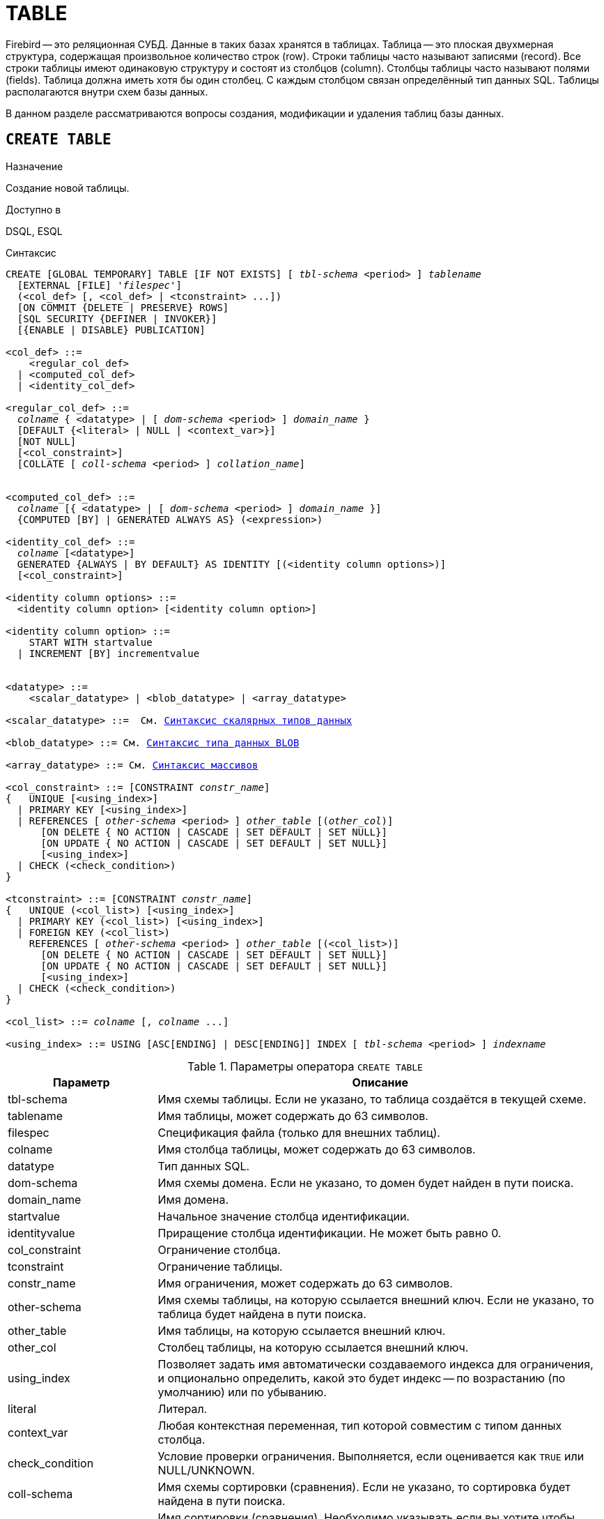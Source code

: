 [[fblangref_ddl_table]]
= TABLE

Firebird -- это реляционная СУБД. Данные в таких базах хранятся в таблицах. Таблица -- это плоская двухмерная структура, содержащая произвольное количество строк (row). Строки таблицы часто называют записями (record). Все строки таблицы имеют одинаковую структуру и состоят из столбцов (column). Столбцы таблицы часто называют полями (fields). Таблица должна иметь хотя бы один столбец. С каждым столбцом связан определённый тип данных SQL. Таблицы располагаются внутри схем базы данных.

В данном разделе рассматриваются вопросы создания, модификации и удаления таблиц базы данных.

[[fblangref-ddl-table-create]]
== `CREATE TABLE`

.Назначение
Создание новой таблицы.
(((CREATE TABLE)))

.Доступно в
DSQL, ESQL

[[fblangref-ddl-tbl-create-syntax]]
.Синтаксис
[listing,subs="+quotes,macros,attributes"]
----
CREATE [GLOBAL TEMPORARY] TABLE [IF NOT EXISTS] [ _tbl-schema_ <period> ] _tablename_
  [EXTERNAL [FILE] '_filespec_']
  (<col_def> [, <col_def> | <tconstraint> ...])
  [ON COMMIT {DELETE | PRESERVE} ROWS]
  [SQL SECURITY {DEFINER | INVOKER}]
  [{ENABLE | DISABLE} PUBLICATION]

<col_def> ::=
    <regular_col_def>
  | <computed_col_def>
  | <identity_col_def>

<regular_col_def> ::=
  _colname_ { <datatype> | [ _dom-schema_ <period> ] _domain_name_ }
  [DEFAULT {<literal> | NULL | <context_var>}]
  [NOT NULL]
  [<col_constraint>]
  [COLLATE [ _coll-schema_ <period> ] _collation_name_]


<computed_col_def> ::=
  _colname_ [{ <datatype> | [ _dom-schema_ <period> ] _domain_name_ }]
  {COMPUTED [BY] | GENERATED ALWAYS AS} (<expression>)

<identity_col_def> ::=
  _colname_ [<datatype>]
  GENERATED {ALWAYS | BY DEFAULT} AS IDENTITY [(<identity column options>)]
  [<col_constraint>]

<identity column options> ::=
  <identity column option> [<identity column option>]

<identity column option> ::=
    START WITH startvalue
  | INCREMENT [BY] incrementvalue


<datatype> ::=
    <scalar_datatype> | <blob_datatype> | <array_datatype>

<scalar_datatype> ::=  См. <<fblangref-datatypes-syntax-scalar,Синтаксис скалярных типов данных>>

<blob_datatype> ::= См. <<fblangref-datatypes-syntax-blob,Синтаксис типа данных BLOB>>

<array_datatype> ::= См. <<fblangref-datatypes-syntax-array,Синтаксис массивов>>

<col_constraint> ::= [CONSTRAINT _constr_name_]
{   UNIQUE [<using_index>]
  | PRIMARY KEY [<using_index>]
  | REFERENCES [ _other-schema_ <period> ] _other_table_ [(_other_col_)]
      [ON DELETE { NO ACTION | CASCADE | SET DEFAULT | SET NULL}]
      [ON UPDATE { NO ACTION | CASCADE | SET DEFAULT | SET NULL}]
      [<using_index>]
  | CHECK (<check_condition>)
}

<tconstraint> ::= [CONSTRAINT _constr_name_]
{   UNIQUE (<col_list>) [<using_index>]
  | PRIMARY KEY (<col_list>) [<using_index>]
  | FOREIGN KEY (<col_list>)
    REFERENCES [ _other-schema_ <period> ] _other_table_ [(<col_list>)]
      [ON DELETE { NO ACTION | CASCADE | SET DEFAULT | SET NULL}]
      [ON UPDATE { NO ACTION | CASCADE | SET DEFAULT | SET NULL}]
      [<using_index>]
  | CHECK (<check_condition>)
}

<col_list> ::= _colname_ [, _colname_ ...]

<using_index> ::= USING [ASC[ENDING] | DESC[ENDING]] INDEX [ _tbl-schema_ <period> ] _indexname_

----


[[fblangref-ddl-tbl-createtbl]]
.Параметры оператора `CREATE TABLE`
[cols="<1,<3", options="header",stripes="none"]
|===
^|Параметр
^|Описание

|tbl-schema
|Имя схемы таблицы. Если не указано, то таблица создаётся в текущей схеме.

|tablename
|Имя таблицы, может содержать до 63 символов.

|filespec
|Спецификация файла (только для внешних таблиц).

|colname
|Имя столбца таблицы, может содержать до 63 символов.

|datatype
|Тип данных SQL.

|dom-schema
|Имя схемы домена. Если не указано, то домен будет найден в пути поиска.

|domain_name
|Имя домена.

|startvalue
|Начальное значение столбца идентификации.

|identityvalue
|Приращение столбца идентификации. Не может быть равно 0.

|col_constraint
|Ограничение столбца.

|tconstraint
|Ограничение таблицы.

|constr_name
|Имя ограничения, может содержать до 63 символов.

|other-schema
|Имя схемы таблицы, на которую ссылается внешний ключ. Если не указано, то таблица будет найдена в пути поиска.

|other_table
|Имя таблицы, на которую ссылается внешний ключ.

|other_col
|Столбец таблицы, на которую ссылается внешний ключ.

|using_index
|Позволяет задать имя автоматически создаваемого индекса для ограничения, и опционально определить, какой это будет индекс -- по возрастанию (по умолчанию) или по убыванию.

|literal
|Литерал.

|context_var
|Любая контекстная переменная, тип которой совместим с типом данных столбца.

|check_condition
|Условие проверки ограничения.
Выполняется, если оценивается как `TRUE` или NULL/UNKNOWN.

|coll-schema
|Имя схемы сортировки (сравнения). Если не указано, то сортировка будет найдена в пути поиска.

|collation_name
|Имя сортировки (сравнения).
Необходимо указывать если вы хотите чтобы порядок сортировки для столбца отличался от порядка сортировки для набора символов по умолчанию этого столбца.

|===

Оператор `CREATE TABLE` создаёт новую таблицу. Если перед именем таблицы указана схема, то таблица будет создана в указанной схеме, в противном случае таблица будет создана в текущей схеме (первая валидная схема в пути поиска). Имя таблицы должно быть уникальным среди имён всех таблиц, представлений (VIEWs) и хранимых процедур внутри заданной (текущей) схемы.

[IMPORTANT]
====
Поскольку `CREATE TABLE` является DDL оператором, то после того как создаваемая таблица привязана к схеме во время подготовки оператора, путь поиска неявно и временно изменяется. Эта корректировка устанавливает путь поиска на схему таблицы. Кроме того, схема `SYSTEM` добавляется как последняя схема в путь поиска. Это обозначает, что имена объектов метаданных, используемые внутри оператора `CREATE TABLE`, такие как домены или таблицы на которые создаются ограничения ссылочной целостности, будут разрешаться относительно этого нового пути поиска.
====

Если используется предложение `IF NOT EXISTS`, то оператор `CREATE TABLE` попытается создать новую таблицу без выдачи ошибки, если она уже существует. DDL триггеры не будут запускаться, если таблица уже существует.

[NOTE]
====
Таблицы используют одно и то же "`пространство имён`" относительно схемы, что и представления и хранимые процедуры. Таким образом, если хранимая процедура с именем `SOME_NAME` существует в заданной схеме и будет попытка выполнить `CREATE TABLE IF NOT EXISTS SOME_NAME`, то таблица не будет создана без выдачи ошибки.
====

Таблица может содержать, по меньшей мере, один столбец и произвольное количество ограничений таблицы.

Имя столбца должно быть уникальным для создаваемой таблицы. Для столбца обязательно должен быть указан либо тип данных, либо имя домена, характеристики которого будут скопированы для столбца, либо должно быть указано, что столбец является вычисляемым.

В качестве типа столбца можно использовать любой тип данных SQL.

[[fblangref-ddl-table-create-column-character]]
=== Символьные столбцы

Для типов `CHAR`, `VARCHAR` и `BLOB` с подтипом TEXT можно указать набор символов в предложении `CHARACTER SET`.
Если набор символов не указан, то по умолчанию принимается тот набор символов, что был указан при создании базы данных.
Если же при создании базы данных не был указан набор символов, то по умолчанию принимается набор символов NONE.
В этом случае данные хранятся и извлекаются, так как они были поданы.
В столбец можно загружать данные в любой кодировке, но невозможно загрузить эти данные в столбец с другой кодировкой.
Транслитерация между исходными и конечными кодировками не выполняется, что может приводить к ошибкам.

Необязательное предложение `COLLATE` позволяет задать порядок сортировки для строковых типов данных (за исключением `BLOB`). Если порядок сортировки не указан, то по умолчанию принимается порядок сортировки по умолчанию для указанного набора сортировки.

[[_fblangref_ddl_table_create_column_nullable]]
=== Ограничение `NOT NULL`

(((CREATE TABLE, NOT NULL)))
По умолчанию столбец может принимать значение `NULL`.

Необязательное предложение `NOT NULL` указывает, что столбцу не может быть присвоено значение NULL.

[[_fblangref_ddl_table_create_column_default]]
=== Значение по умолчанию

(((CREATE TABLE, DEFAULT)))
Необязательное предложение `DEFAULT` позволяет указать значение по умолчанию для столбца таблицы.
Это значение будет помещено в столбец таблицы при выполнении оператора `INSERT`, если значение не будет указано для этого столбца.
В качестве значения по умолчанию может быть литерал совместимый по типу, неизвестное значение `NULL` или контекстная переменная, тип которой совместим с типом столбца.
Если значение по умолчанию явно не устанавливается, то подразумевается пустое значение, `NULL`.
Использование выражений в значении по умолчанию недопустимо.

[[_fblangref_ddl_table_create_column_domain]]
=== Столбцы основанные на домене

Для определения столбца, можно воспользоваться ранее описанным доменом. Если определение столбца основано на домене, оно может включать новое значение по умолчанию, дополнительные ограничения `CHECK`, предложение `COLLATE`, которые перекрывают значения указанные при определении домена. Определение такого столбца может включать дополнительные ограничения столбца, например NOT NULL, если домен его ещё не содержит.

[IMPORTANT]
====
Следует обратить внимание на то, что если в определении домена было указано `NOT NULL`, на уровне столбца невозможно определить допустимость использования в нем значения `NULL`.
Если вы хотите чтобы на основе домена можно было определять столбцы допускающие псевдозначение `NULL` и не допускающее его, то хорошей практикой является создание домена допускающего `NULL` и указание ограничения `NOT NULL` у столбцов таблицы там где это необходимо.
====

[[fblangref-ddl-table-create-column-identity]]
=== Столбцы идентификации (автоинкремент)

(((CREATE TABLE, IDENTITY)))
Столбец идентификации представляет собой столбец, связанный с внутренним генератором последовательностей.
Столбцы идентификации могут быть определены либо с помощью предложения `GENERATED BY DEFAULT AS IDENTITY`, либо предложения `GENERATED ALWAYS AS IDENTITY`.

Если столбец идентификации задан как `GENERATED BY DEFAULT`(((CREATE TABLE, IDENTITY, GENERATED BY DEFAULT))), то его значение будет увеличиваться и использовано как значение по умолчанию при каждой вставке, только в том случае, если значение этого столбца не задано явно.

Чтобы использовать сгенерированное по умолчанию значение, необходимо либо указать ключевое слово `DEFAULT` при вставке в столбец идентификации, или просто не упоминать столбец идентификации в списке столбцов для вставки.
В противном случае будет использовано указанное вами значение.

.Столбец определённый как `GENERATED BY DEFAULT AS IDENTITY`
[example]
====
[source,sql]
----

CREATE TABLE greetings (
  id INT GENERATED BY DEFAULT AS IDENTITY,
  name CHAR(50));

-- specify value "1":
INSERT INTO greetings VALUES (1, 'hi');

-- use generated default
INSERT INTO greetings VALUES (DEFAULT, 'salut');

-- use generated default
INSERT INTO greetings(ch) VALUES ('bonjour');
----
====

[NOTE]
====
Это поведение может быть изменено в операторе INSERT если указана директива `OVERRIDING USER VALUE`.
Подробнее см. <<fblangref-dml-insert-overriding,Директива OVERRIDING>>.
====

Если столбец идентификации задан как `GENERATED ALWAYS`(((CREATE TABLE, IDENTITY, GENERATED ALWAYS))), то его значение будет увеличиваться при каждой вставке.
При попытке явно присвоить значение столбца идентификации в операторе `INSERT`, будет выдано сообщение об ошибке.
В операторе `INSERT` вы можете указать ключевое слово `DEFAULT` вместо значения для столбца идентификации.

[example]
====
[source,sql]
----

create table greetings (
  id INT GENERATED ALWAYS AS IDENTITY,
  name CHAR(50));

INSERT INTO greetings VALUES (DEFAULT, 'hello');

INSERT INTO greetings(ch) VALUES ('bonjour');
----
====

[NOTE]
====
Это поведение может быть изменено в операторе `INSERT` если указана директива `OVERRIDING SYSTEM VALUE`.
Подробнее см. <<fblangref-dml-insert-overriding,Директива `OVERRIDING`>>.
====

Необязательное предложение `START WITH`(((CREATE TABLE, IDENTITY, START WITH))) позволяет указать начальное значение отличное от нуля.
Предложение `INCREMENT [BY]`(((CREATE TABLE, IDENTITY, INCREMENT BY))) устанавливает значение приращения.
Значение приращения должно быть отлично от 0.
По умолчанию значение приращения равно 1.

.Правила
* Тип данных столбца идентификации должен быть целым числом с нулевым масштабом. Допустимыми типами являются `SMALLINT`, `INTEGER`, `BIGINT`, `NUMERIC(x,0)` и `DECIMAL(x,0)`;
* Идентификационный столбец не может иметь `DEFAULT` и `COMPUTED` значений.


[NOTE]
====
* Идентификационный столбец может быть изменён, чтобы стать обычным столбцом. Обычный столбец не может быть изменён, чтобы стать идентификационным.
* Идентификационные столбцы неявно являются `NOT NULL` столбцами.
* Уникальность не обеспечивается автоматически. Ограничения `UNIQUE` или `PRIMARY KEY` требуются для гарантии уникальности.
====

.См. также:
<<fblangref-dml-insert-overriding,Директива OVERRIDING>>.

[[fblangref-ddl-table-create-column-computed]]
=== Вычисляемые поля

(((CREATE TABLE, COMPUTED BY))) (((CREATE TABLE, GENERATED ALWAYS AS)))
Вычисляемые поля могут быть определены с помощью предложения `COMPUTED [BY]` или `GENERATED ALWAYS AS` (согласно стандарту SQL-2003). Они эквивалентны по смыслу.
Для вычисляемых полей не требуется описывать тип данных (но допустимо), СУБД вычисляет подходящий тип в результате анализа выражения.
В выражении требуется указать корректную операцию для типов данных столбцов, входящих в его состав.
При явном указании типа столбца для вычисляемого поля результат вычисления приводится к указанному типу, то есть, например, результат числового выражения можно вывести как строку.
Вычисление выражения происходит для каждой строки выбранных данных, если в операторе выборки данных `SELECT`, присутствует такой столбец.

[TIP]
====
Вместо использования вычисляемого столбца в ряде случаев имеет смысл использовать обычный столбец, значение которого рассчитывается в триггерах на добавление и обновление данных.
Это может снизить производительность вставки/модификации записей, но повысит производительность выборки данных.
====

[[fblangref-ddl-table-create-column-array]]
=== Столбцы типа массив

Для любого типа данных кроме `BLOB` можно указать размерность массива, если столбец должен быть массивом.
Размерность массива указывается в квадратных скобках.
Чтобы не перепутать их с символами, означающими необязательные элементы, они выделены жирным шрифтом.
При указании размерности массива указываются два числа через двоеточие.
Первое число означает начальный номер элемента массива, второе -- конечный.
Если указано только одно число, то оно означает последний номер в элементе массива, а первым номером считается 1.
Для многомерного массива размерности массива перечисляются через запятую.

[[fblangref-ddl-table-create-constraints]]
=== Ограничения

Существуют четыре вида ограничений:

* первичный ключ (`PRIMARY KEY`);
* уникальный ключ (`UNIQUE`);
* внешний ключ (`REFERENCES` или `FOREIGN KEY`);
* проверочное ограничение (`CHECK`).

Ограничения могут быть указаны на уровне столбца ("`ограничения столбцов`") или на уровне таблицы ("`табличные ограничения`").
Ограничения уровня таблицы необходимы, когда ключи (ограничение уникальности, первичный ключ или внешний ключ) должны быть сформированы по нескольким столбцам, или, когда ограничение `CHECK` включает несколько столбцов, т.е.
действует на уровне записи.
Синтаксис для некоторых типов ограничений может незначительно отличаться в зависимости от того определяется ограничение на уровне столбца или на уровне таблицы.

* Ограничение на уровне столбца указывается после определения других характеристик столбца. Оно может включать только столбец указанный в этом определении.
* Ограничения на уровне таблицы указываются после определений всех столбцов. Ограничения таблицы являются более универсальным способом записи ограничений, поскольку позволяют ограничение более чем для одного столбца таблицы.
* Вы можете смешивать ограничения столбцов и ограничения таблиц в одном операторе `CREATE TABLE`.

Системой автоматически создаётся индекс для первичного ключа (`PRIMARY KEY`), уникального ключа (`UNIQUE KEY`) и внешнего ключа (`REFERENCES` для ограничения уровня столбца, и `FOREIGN KEY REFERENCES` для ограничения уровня таблицы).

[[fblangref-ddl-table-create-constraints-named-index]]
==== Имена для ограничений и их индексов

Если имя ограничения не задано, то оно автоматически будет сгенерировано системой.

Ограничения уровня столбца и их индексы автоматически именуются следующим образом:

* Имена ограничений имеют следующий вид `INTEG_<n>`, где _n_ представлено одним или несколькими числами;
* Имена индексов имеют вид `RDB$PRIMARY<n>` (для индекса первичного ключа), `RDB$FOREIGN<n>` (для индекса внешнего ключа) или `RDB$<n>` (для индекса уникального ключа), где _n_ представлено одним или несколькими числами;

Схемы автоматического формирования имён для ограничений уровня таблицы и их индексов одинаковы.

[[fblangref-ddl-table-create-constraints-named]]
===== Именованные ограничения

(((CREATE TABLE, CONSTRAINT)))
Имя ограничения можно задать явно, если указать его в необязательном предложении `CONSTRAINT`.
По умолчанию имя индекса ограничения будет тем же самым, что и самого ограничения.
Если для индекса необходимо задать другое имя, то его можно указать в предложении `USING`.

[[_fblangref_ddl_table_create_constraints_using]]
===== Предложение USING

Предложение `USING` позволяет задать определённое пользователем имя автоматически создаваемого индекса для ограничения, и опционально определить, какой это будет индекс -- по возрастанию (по умолчанию) или по убыванию.

[[_fblangref_ddl_table_create_constraints_pk]]
==== Первичный ключ (PRIMARY KEY)

(((CREATE TABLE, PRIMARY KEY)))
Ограничение первичного ключа `PRIMARY KEY` строится на поле с заданным ограничением `NOT NULL` и требует уникальности значений столбца.
Таблица может иметь только один первичный ключ.

* Первичный ключ по единственному столбцу может быть определён как на уровне столбца, так и на уровне таблицы.
* Первичный ключ по нескольким столбцам может быть определён только на уровне таблицы.


[[fblangref-ddl-table-create-constraints-unique]]
==== Ограничение уникальности (UNIQUE)

(((CREATE TABLE, UNIQUE)))
Ограничение уникального ключа `UNIQUE` задаёт для значений столбца требование уникальности содержимого.
Таблица может содержать любое количество уникальных ключей.

Как и первичный ключ, ограничение уникальности может быть определено на нескольких столбцах.
В этом случае вы должны определять его как ограничение уровня таблицы.

[[fblangref-ddl-table-create-constraints-unique-null]]
===== NULL в уникальных ключах

Согласно стандарту SQL-99 Firebird допускает одно или более значений `NULL` в столбце на который наложено ограничение `UNIQUE`.
Это позволяет определить ограничение `UNIQUE` на столбцах, которые не имеют ограничения `NOT NULL`.

Для уникальных ключей, содержащих несколько столбцов, логика немного сложнее:

* Разрешено множество записей со значением NULL во всех столбцах ключа;
* Разрешено множество записей с различными комбинациями null и not-null значений в ключах;
* Разрешено множество записей, в которых в одном из столбцов уникального ключа содержится значение NULL, а остальные столбцы заполнены значениями и эти значения различны хотя бы в одном из них;
* Разрешено множество записей, в которых в одном из столбцов уникального ключа содержится значение NULL, а остальные столбцы заполнены значениями, и эти значения имеют совпадения хотя бы в одном из них.

Это можно резюмировать следующим примером:

[source,sql]
----
RECREATE TABLE t( x int, y int, z int, unique(x,y,z));
INSERT INTO t values( NULL, 1, 1 );
INSERT INTO t values( NULL, NULL, 1 );
INSERT INTO t values( NULL, NULL, NULL );
INSERT INTO t values( NULL, NULL, NULL ); -- Разрешено
INSERT INTO t values( NULL, NULL, 1 ); -- Запрещено
----

[[fblangref-ddl-table-create-constraints-fk]]
==== Внешний ключ (FOREIGN KEY)

(((CREATE TABLE, FOREIGN KEY)))
Ограничение внешнего ключа гарантирует, что столбец (столбцы) участник может содержать только те значения, которые существуют в указанном столбце (столбцах) главной таблицы. Эти ссылочные столбцы часто называют столбцами назначения.
Они должны быть первичным ключом или уникальным ключом в целевой таблице. Они могут не иметь ограничения `NOT NULL`, если они входят в ограничение уникального ключа.

Столбцы внешнего ключа не требуют ограничения `NOT NULL`.

На уровне столбца ограничение внешнего ключа определяется с использованием ключевого слова `REFERENCES`.

[source,sql]
----
... ,
ARTIFACT_ID INTEGER REFERENCES COLLECTION (ARTIFACT_ID),
----

В этом примере столбец `ARTIFACT_ID` ссылается на столбец с тем же именем в таблице `COLLECTION`.

Ссылочная целостность может быть построена между двумя таблицами из разных схем, в этом случае необходимо явно указать схему для главной таблицы.

[source,sql]
----
... ,
ARTIFACT_ID INTEGER REFERENCES APP.COLLECTION (ARTIFACT_ID),
----

На уровне таблицы могут быть определены внешний ключ над одним или несколькими столбцами. Внешние ключи над несколькими столбцами можно определить только на уровне таблицы.

Синтаксис определения внешнего ключа на уровне таблицы несколько отличается. После определения всех столбцов, с их ограничения уровня столбца, вы можете определить именованное ограничение внешнего ключа уровня таблицы, используя ключевые слова `FOREIGN KEY` и имён столбцов для которых оно применяется:

[source,sql]
----
... ,
CONSTRAINT FK_ARTSOURCE FOREIGN KEY(DEALER_ID, COUNTRY)
  REFERENCES DEALER (DEALER_ID, COUNTRY),
----

Как и в случае ограничения ссылочной целостности на уровне столбца вы можете ссылаться на таблицу из другой схемы.

[source,sql]
----
... ,
CONSTRAINT FK_ARTSOURCE FOREIGN KEY(DEALER_ID, COUNTRY)
  REFERENCES APP.DEALER (DEALER_ID, COUNTRY),
----

Обратите внимание на то, что имена столбцов в целевой (master) таблице могут отличаться от тех что указаны во внешнем ключе.

[NOTE]
====
Если целевые столбцы не указаны, то внешний ключ автоматически ссылается на столбцы первичного ключа целевой таблицы.
====

[[fblangref-ddl-table-create-constraints-fk-actions]]
===== Действия внешнего ключа

Для обеспечения дополнительной целостности данных можно указать необязательные опции, которые обеспечат согласованность данных между родительскими и дочерними таблицами по заданным правилам:

* Предложение `ON UPDATE` определяет, что произойдёт с записями подчинённой таблицы при изменении значения первичного/уникального ключа в строке главной таблицы.
* Предложение `ON DELETE` определяет, что произойдёт с записями подчинённой таблицы при удалении соответствующей строки главной таблицы.

Для обеспечения ссылочной целостности внешнего ключа, когда изменяется или удаляется значение связанного первичного или уникального ключа, могут быть выполнены следующие действия:


* `NO ACTION` (по умолчанию) -- не будет выполнено никаких действий;
* `CASCADE` -- при изменении или удалении значения первичного ключа над значением внешнего ключа будут произведены те же действия. При выполнении удаления строки в главной таблице в подчинённой таблице должны быть удалены все записи, имеющие те же значения внешнего ключа, что и значение первичного (уникального) ключа удалённой строки главной таблицы. При выполнении обновления записи главной таблицы в подчинённой таблице должны быть изменены все значения внешнего ключа, имеющие те же значения, что и значение первичного (уникального) ключа изменяемой строки главной таблицы;
* `SET DEFAULT` -- значения внешнего ключа всех соответствующих строк в подчинённой таблице устанавливаются в значение по умолчанию, заданное в предложении DEFAULT для этого столбца;
* `SET NULL` -- значения внешнего ключа всех соответствующих строк в подчинённой таблице устанавливаются в пустое значение NULL.


.Внешний ключ с каскадным обновлением и установкой NULL при удалении
[example]
====
[source,sql]
----

CONSTRAINT FK_ORDERS_CUST
FOREIGN KEY (CUSTOMER) REFERENCES CUSTOMERS (ID)
ON UPDATE CASCADE ON DELETE SET NULL
----
====

[[fblangref-ddl-table-create-constraints-check]]
==== Ограничение CHECK

(((CREATE TABLE, CHECK)))
Ограничение `CHECK` задаёт условие, которому должны удовлетворять значения, помещаемые в данный столбец.
Условие -- это логическое выражение, называемое также предикат, которое может возвращать значения `TRUE` (истина), `FALSE` (ложь) и `UNKNOWN` (неизвестно). Условие считается выполненным, если предикат возвращает значение `TRUE` или `UNKNOWN` (эквивалент `NULL`). Если предикат возвращает `FALSE`, то значение не будет принято.
Это условие используется при добавлении в таблицу новой строки (оператор `INSERT`) и при изменении существующего значения столбца таблицы (оператор `UPDATE`), а также операторов, в которых может произойти одно из этих действий (`UPDATE OR INSERT`, `MERGE`).

[IMPORTANT]
====
При использовании предложения `CHECK` для столбца, базирующегося на домене, следует помнить, что выражение в `CHECK` лишь дополняет условие проверки, которое может уже быть определено в домене.
====

На уровне столбца или таблицы выражение в предложении `CHECK` ссылается на входящее значения с помощью с помощью идентификаторов столбцов, в отличие от доменов, где в ограничении `CHECK` для этих целей используется ключевое слово `VALUE`.

.CHECK ограничения уровня столбца и уровня таблицы
[example]
====
[source,sql]
----

CREATE TABLE PLACES (
  ...
  LAT DECIMAL(9, 6) CHECK (ABS(LAT) <= 90),
  LON DECIMAL(9, 6) CHECK (ABS(LON) <= 180),
  ...
  CONSTRAINT CHK_POLES CHECK (ABS(LAT) < 90 OR LON = 0)
);
----
====

[[fblangref-ddl-table-create-sql-security]]
=== Привилегии выполнения

(((CREATE TABLE, SQL SECURITY)))
Необязательное предложение `SQL SECURITY` в спецификации таблицы позволяет задать с какими привилегиями вычисляются вычисляемые столбцы.
Если выбрана опция `INVOKER`, то вычисляемые столбцы вычисляются с привилегиями вызывающего пользователя.
Если выбрана опция `DEFINER`, то вычисляемые столбцы вычисляются с привилегиями определяющего пользователя (владельца). По умолчанию вычисляемые столбцы вычисляются с привилегиями вызывающего пользователя.
Кроме триггеры наследуют привилегии выполнения таблицы, если они не переопределены у самих триггеров.

[TIP]
====
Привилегии выполнения по умолчанию для вновь создаваемых объектов метаданных можно изменить с помощью оператора

[listing]
----
ALTER DATABASE SET DEFAULT SQL SECURITY {DEFINER | INVOKER}
----
====

[[fblangref-ddl-table-create-publication]]
=== Управление репликацией

(((CREATE TABLE, ENABLE PUBLICATION)))
Необязательное предложение `ENABLE PUBLICATION` включает таблицу в набор репликации (публикацию).
Если ранее был выполнен оператор `ALTER DATABASE ADD ALL TO PUBLICATION`, то таблица будет включена в публикацию
даже если предложение `ENABLE PUBLICATION` не указано.

(((CREATE TABLE, DISABLE PUBLICATION)))
Необязательное предложение `DISABLE PUBLICATION` исключает таблицу из набора репликации (публикации). Это предложение имеет смысл указывать только если ранее был выполнен оператор `ALTER DATABASE ADD ALL TO PUBLICATION`, который автоматически добавляет вновь созданные таблицы в публикацию.

[[fblangref-ddl-table-create-who]]
=== Кто может создать таблицу?

Выполнить оператор `CREATE TABLE` могут:

* <<fblangref-security-administrators,Администраторы>>;
* Владелец схемы в которой создаётся таблица;
* Пользователи с привилегией `CREATE TABLE` для схемы в которой создаётся таблица.

Пользователь, создавший таблицу, становится её владельцем.

[[fblangref-ddl-table-create-examples]]
=== Примеры

.Создание таблицы
[example]
====
[source,sql]
----
CREATE TABLE COUNTRY (
  COUNTRY COUNTRYNAME NOT NULL PRIMARY KEY,
  CURRENCY VARCHAR(10) NOT NULL);
----
====

.Создание таблицы в схеме MANAGEMENT
[example]
====
[source,sql]
----
CREATE TABLE MANAGEMENT.COUNTRY (
  COUNTRY COUNTRYNAME NOT NULL PRIMARY KEY,
  CURRENCY VARCHAR(10) NOT NULL);
----
====

.Создание таблицы, если её не существует
[example]
====
[source,sql]
----
-- поиск существования происходит по всем схемам из пути поиска
CREATE TABLE IF NOT EXISTS COUNTRY (
  COUNTRY COUNTRYNAME NOT NULL PRIMARY KEY,
  CURRENCY VARCHAR(10) NOT NULL);

-- поиск существования и создание происходит в схеме MANAGEMENT
CREATE TABLE IF NOT EXISTS MANAGEMENT.COUNTRY (
  COUNTRY COUNTRYNAME NOT NULL PRIMARY KEY,
  CURRENCY VARCHAR(10) NOT NULL);

----
====

.Создание таблицы с заданием именованного первичного и уникального ключей
[example]
====
[source,sql]
----
CREATE TABLE STOCK (
  MODEL SMALLINT NOT NULL CONSTRAINT PK_STOCK PRIMARY KEY,
  MODELNAME CHAR(10) NOT NULL,
  ITEMID INTEGER NOT NULL,
  CONSTRAINT MOD_UNIQUE UNIQUE (MODELNAME, ITEMID));
----
====

.Создание таблицы с добавлением её в набор репликации
[example]
====
[source,sql]
----
CREATE TABLE STOCK (
  MODEL SMALLINT NOT NULL CONSTRAINT PK_STOCK PRIMARY KEY,
  MODELNAME CHAR(10) NOT NULL,
  ITEMID INTEGER NOT NULL,
  CONSTRAINT MOD_UNIQUE UNIQUE (MODELNAME, ITEMID))
ENABLE PUBLICATION;
----
====

.Таблица с полем массивом
[example]
====
[source,sql]
----
CREATE TABLE JOB (
    JOB_CODE         JOBCODE NOT NULL,
    JOB_GRADE        JOBGRADE NOT NULL,
    JOB_COUNTRY      COUNTRYNAME,
    JOB_TITLE        VARCHAR(25) NOT NULL,
    MIN_SALARY       NUMERIC(18, 2) DEFAULT 0 NOT NULL,
    MAX_SALARY       NUMERIC(18, 2) NOT NULL,
    JOB_REQUIREMENT  BLOB SUB_TYPE 1,
    LANGUAGE_REQ     VARCHAR(15) [1:5],
    PRIMARY KEY (JOB_CODE, JOB_GRADE, JOB_COUNTRY),
    FOREIGN KEY (JOB_COUNTRY) REFERENCES COUNTRY (COUNTRY)
      ON UPDATE CASCADE
      ON DELETE SET NULL,
    CONSTRAINT CHK_SALARY CHECK (MIN_SALARY < MAX_SALARY)
);
----
====

.Создание таблицы с ограничением первичного, внешнего и уникального ключа для которых заданы пользовательские имена индексов
[example]
====
[source,sql]
----
CREATE TABLE PROJECT (
    PROJ_ID    PROJNO NOT NULL,
    PROJ_NAME  VARCHAR(20) NOT NULL UNIQUE
      USING DESC INDEX IDX_PROJNAME,
    PROJ_DESC    BLOB SUB_TYPE 1,
    TEAM_LEADER  EMPNO,
    PRODUCT      PRODTYPE,
    CONSTRAINT PK_PROJECT PRIMARY KEY (PROJ_ID)
      USING INDEX IDX_PROJ_ID,
    FOREIGN KEY (TEAM_LEADER) REFERENCES EMPLOYEE (EMP_NO)
      USING INDEX IDX_LEADER
);

-- Foreign key на другую схему, отличающуюся от текущей
CREATE TABLE PROJECT (
    PROJ_ID    PROJNO NOT NULL,
    PROJ_NAME  VARCHAR(20) NOT NULL UNIQUE
      USING DESC INDEX IDX_PROJNAME,
    PROJ_DESC    BLOB SUB_TYPE 1,
    TEAM_LEADER  EMPNO,
    PRODUCT      PRODTYPE,
    CONSTRAINT PK_PROJECT PRIMARY KEY (PROJ_ID)
      USING INDEX IDX_PROJ_ID,
    FOREIGN KEY (TEAM_LEADER) REFERENCES MANAGEMENT.EMPLOYEE (EMP_NO)
      USING INDEX IDX_LEADER
);

----
====

.Создание таблицы со столбцом идентификации BY DEFAULT
[example]
====
[source,sql]
----
CREATE TABLE objects (
  id INTEGER GENERATED BY DEFAULT AS IDENTITY PRIMARY KEY,
  name VARCHAR(15)
);

INSERT INTO objects (name) VALUES ('Table');
INSERT INTO objects (name) VALUES ('Book');
INSERT INTO objects (id, name) VALUES (10, 'Computer');

SELECT * FROM objects;
----

[listing]
----

ID           NAME
============ ===============
           1 Table
           2 Book
          10 Computer
----
====

.Создание таблицы со столбцом идентификации ALWAYS
[example]
====
[source,sql]
----
CREATE TABLE objects (
  id INTEGER GENERATED ALWAYS AS IDENTITY PRIMARY KEY,
  name VARCHAR(15)
);

INSERT INTO objects (name) VALUES ('Table');
INSERT INTO objects (name) VALUES ('Book');
INSERT INTO objects (id, name) VALUES (DEFAULT, 'Computer');

SELECT * FROM objects;
----

[listing]
----

ID           NAME
============ ===============
           1 Table
           2 Book
           3 Computer
----
====

.Создание таблицы со столбцом идентификации с начальным значением равным 10 и приращением равным 2
[example]
====
[source,sql]
----

CREATE TABLE objects (
  id INTEGER GENERATED BY DEFAULT AS IDENTITY (STER WITH 10 INCREMENT BY 2) PRIMARY KEY,
  name VARCHAR(15)
);

INSERT INTO objects (name) VALUES ('Table');
INSERT INTO objects (name) VALUES ('Book');
----
----

ID           NAME
============ ===============
          12 Table
          14 Book
----
====

.Создание таблицы с вычисляемыми полями
====
[source,sql]
----

CREATE TABLE SALARY_HISTORY (
    EMP_NO          EMPNO NOT NULL,
    CHANGE_DATE     TIMESTAMP DEFAULT 'NOW' NOT NULL,
    UPDATER_ID      VARCHAR(20) NOT NULL,
    OLD_SALARY      SALARY NOT NULL,
    PERCENT_CHANGE  DOUBLE PRECISION DEFAULT 0 NOT NULL,
    SALARY_CHANGE   GENERATED ALWAYS AS
      (OLD_SALARY * PERCENT_CHANGE / 100),
    NEW_SALARY      COMPUTED BY
      (OLD_SALARY + OLD_SALARY * PERCENT_CHANGE / 100)
);
----

Поле `SALARY_CHANGE` объявлено согласно стандарту SQL::2003, поле `NEW_SALARY` в классическом стиле объявления вычисляемых полей в Firebird.


[source,sql]
----
CREATE TABLE SALARY_HISTORY
(
    EMP_NO          EMPNO NOT NULL,
    CHANGE_DATE     TIMESTAMP DEFAULT 'NOW' NOT NULL,
    UPDATER_ID      VARCHAR(20) NOT NULL,
    OLD_SALARY      SALARY NOT NULL,
    PERCENT_CHANGE  DOUBLE PRECISION DEFAULT 0 NOT NULL,
    SALARY_CHANGE   GENERATED ALWAYS AS
      (OLD_SALARY * PERCENT_CHANGE / 100),
    NEW_SALARY      COMPUTED BY
      (OLD_SALARY + OLD_SALARY * PERCENT_CHANGE / 100)
)
SQL SECURITY DEFINER;
----

То же самое, но вычисляемые столбцы вычисляются с правами определяющего пользователя (владельца таблицы). Кроме триггеры наследуют привилегии выполнения таблицы, если они не переопределены у самих триггеров.
====

[[fblangref-ddl-table-create-gtt]]
=== Глобальные временные таблицы (GTT)

(((CREATE GLOBAL TEMPORARY TABLE)))
Глобальные временные таблицы (в дальнейшем сокращённо "`GTT`") так же, как и обычные таблицы, являются постоянными метаданными, но данные в них ограничены по времени существования транзакцией (значение по умолчанию) или соединением с БД. Каждая транзакция или соединение имеет свой собственный экземпляр GTT с данными, изолированный от всех остальных.
Экземпляры создаются только при условии обращения к GTT, и данные в ней удаляются при завершении транзакции или отключении от БД. Метаданные GTT могут быть изменены или удалены с помощью инструкций `ALTER TABLE` и `DROP TABLE`.

.Синтаксис
[listing,subs=+quotes]
----
CREATE GLOBAL TEMPORARY TABLE [IF NOT EXISTS] [ _tbl-schema_ <period> ] _tablename_
  (<column_def> [, {<column_def> | <table_constraint>} ...])
  [ON COMMIT {DELETE | PRESERVE} ROWS]
  [SQL SECURITY {DEFINER | INVOKER}]
----

(((CREATE GLOBAL TEMPORARY TABLE, ON COMMIT DELETE ROWS))) (((CREATE GLOBAL TEMPORARY TABLE, ON COMMIT PRESERVE ROWS)))
Если в операторе создания глобальной временной таблицы указано необязательное предложение `ON COMMIT DELETE ROWS`, то будет создана GTT транзакционного уровня (по умолчанию). При указании предложения `ON COMMIT PRESERVE ROWS` -- будет создана GTT уровня соединения с базой данных.

Предложение `EXTERNAL [FILE]` нельзя использовать для глобальной временной таблицы.

[NOTE]
====
Операторы `COMMIT RETAINING` и `ROLLBACK RETAINING` сохраняют данные в глобальных временных таблицах объявленных как `ON COMMIT DELETE ROWS`.
В Firebird 2.x была ошибка: `COMMIT RETAINING` и `ROLLBACK RETAINING` делали записи не видимыми для текущей транзакции.
Для возврата поведения 2.x установить параметр [parameter]``ClearGTTAtRetaining`` равным 1 в [path]_firebird.conf_.
====

==== Ограничения GTT

GTT обладают всеми атрибутами обычных таблиц (ключи, внешние ключи, индексы и триггеры), но имеют ряд ограничений:

* GTT и обычные таблицы не могут ссылаться друг на друга;
* GTT уровня соединения ("`PRESERVE ROWS`") GTT не могут ссылаться на GTT транзакционного уровня ("`DELETE ROWS`");
* Ограничения домена не могут ссылаться на любую GTT;
* Уничтожения экземпляра GTT в конце своего жизненного цикла не вызывает срабатывания триггеров до/после удаления.


[TIP]
====
В существующей базе данных не всегда легко отличить обычную таблицу от GTT, или GTT транзакционного уровня от GTT уровня соединения.
Используйте следующий запрос для определения типа таблицы:

[source,sql]
----
SELECT t.rdb$type_name
FROM rdb$relations r
JOIN rdb$types t ON r.rdb$relation_type = t.rdb$type
WHERE t.rdb$field_name = 'RDB$RELATION_TYPE'
  AND r.rdb$relation_name = 'TABLENAME'
----

Для просмотра информации о типах всех таблиц используйте запрос:

[source,sql]
----
SELECT r.rdb$relation_name, t.rdb$type_name
FROM rdb$relations r
JOIN rdb$types t ON r.rdb$relation_type = t.rdb$type
WHERE t.rdb$field_name = 'RDB$RELATION_TYPE'
  AND coalesce (r.rdb$system_flag, 0) = 0
----

Поле `RDB$TYPE_NAME` будет отображать PERSISTENT для обычной таблицы, VIEW для представления, GLOBAL_TEMPORARY_PRESERVE для GTT уровня соединения, и GLOBAL_TEMPORARY_DELETE для GTT уровня транзакции.
====

[[fblangref-ddl-table-create-gtt-examples]]
==== Примеры

.Создание глобальной временной таблицы уровня соединения
[example]
====
[source,sql]
----
CREATE GLOBAL TEMPORARY TABLE MYCONNGTT (
    ID INTEGER NOT NULL PRIMARY KEY,
    TXT VARCHAR(32),
    TS TIMESTAMP DEFAULT CURRENT_TIMESTAMP)
ON COMMIT PRESERVE ROWS;
----
====

.Создание глобальной временной таблицы уровня транзакции ссылающейся внешним ключом на глобальную временную таблицу уровня соединения.
[example]
====
[source,sql]
----
CREATE GLOBAL TEMPORARY TABLE MYTXGTT (
    ID INTEGER NOT NULL PRIMARY KEY,
    PARENT_ID INTEGER NOT NULL REFERENCES MYCONNGTT(ID),
    TXT VARCHAR(32),
    TS TIMESTAMP DEFAULT CURRENT_TIMESTAMP);
----
====

Как и в случае обычных таблиц главная и подчинённая таблица могут располагаться в разных схемах.

----
CREATE GLOBAL TEMPORARY TABLE APP.MYTXGTT (
    ID INTEGER NOT NULL PRIMARY KEY,
    PARENT_ID INTEGER NOT NULL REFERENCES MANAGEMENT.MYCONNGTT(ID),
    TXT VARCHAR(32),
    TS TIMESTAMP DEFAULT CURRENT_TIMESTAMP);
----

[[fblangref-ddl-table-create-external]]
=== Внешние таблицы

(((CREATE TABLE, EXTERNAL FILE)))
Необязательное предложение `EXTERNAL [FILE]` указывает, что таблица хранится вне базы данных во внешнем текстовом файле. Столбцы таблицы, хранящейся во внешнем файле, могут быть любого типа за исключением BLOB и массивов с любым типом данных.

Над таблицей, хранящейся во внешнем файле, допустимы только операции добавления новых строк (`INSERT`) и выборки (`SELECT`) данных. Операции же изменения существующих данных (`UPDATE`) или удаления строк такой таблицы (`DELETE`) не могут быть выполнены.

Внешняя таблица не может содержать ограничений первичного, внешнего и уникального ключа.
Для полей такой таблицы невозможно создать индексы.

Файл с внешней таблицей должен располагаться на устройстве хранения, физически расположенном на сервере, на котором расположена СУБД. Если параметр `ExternalFileAccess` в файле конфигурации `firebird.conf` содержит `Restrict`, то файл внешней таблицы должен находится в одном из каталогов, указанных в качестве аргумента `Restrict`. Если при обращении к таблице Firebird не находит файла, то он создаёт его при первом обращении.

[IMPORTANT]
====
Возможность использования для таблиц внешних файлов зависит от установки значения параметра `ExternalFileAccess` в файле конфигурации `firebird.conf`:

* Если он установлен в значение `None`, то запрещён любой доступ к внешнему файлу.
* Значение `Restrict` рекомендуется для ограничения доступа к внешним файлам только каталогами, созданными специально для этой цели администратором сервера. Например:
+
** `ExternalFileAccess = Restrict _externalfiles_` ограничит доступ директорией `externalfiles` корневого каталога Firebird.
** `ExternalFileAccess = Restrict d:\databases\outfiles; e:\infiles` ограничит доступ только двумя директориями Windows. Обратите внимание, что любые пути являющиеся отображением сетевых путей не будут работать. Также не будут работать пути заключённые в одинарные или двойные кавычки.
* Значение `Full` позволяет доступ к внешним файлам в любом месте файловой системы хоста. Это создаёт уязвимость и не рекомендуется к использованию.

====

[[fblangref-ddl-table-ext-format]]
==== Формат внешних файлов

Внешняя таблица имеет формат "`строк`" с фиксированной длинной. Нет никаких разделителей полей: границы полей и строк определяются максимальными размерами в байтах в определении каждого поля. Это необходимо помнить и при определении структуры внешней таблицы, и при проектировании входного файла для внешней таблицы, в которую должны импортироваться данные из другого приложения. Например, широко распространённый формат "`.csv`", не может быть использован в качестве входного файла, и не может быть получен непосредственно как внешний файл.

Самым полезным типом данных для столбцов внешних таблиц является тип CHAR с фиксированной длинной, длинна должна подходить под данные с которыми необходимо работать. Числовые типы и даты легко преобразуются в них, строки получаются как есть, в то время как, если данные не читаются другой базой данных Firebird, то родные типы могут быть нераспознаваемыми дня внешних приложений и являться для них "`абракадаброй`".

Конечно, существуют способы манипулирования типами данных так, чтобы создавать выходные файлы из Firebird, которые могут быть непосредственно прочитаны как входные файлы в других приложениях, используя хранимые процедуры с использованием внешних таблиц или без них. Описания этих методов выходит за рамки данного руководства. Здесь мы приведём лишь некоторые рекомендации и советы для создания и работы с простыми текстовыми файлами, поскольку внешняя таблица часто используется как простой способ для создания или чтения транзакционно-независимого журнала. Эти файлы могут быть прочитаны в оффлайн режиме текстовым редактором или приложением аудита.

[[fblangref-ddl-table-ext-format-delimiter]]
===== Разделитель строк

Как правило, внешние файлы более удобны если строки разделены разделителем, в виде последовательности "новой строки", которая может быть распознана приложением на предназначенной платформе. Для Windows -- это двухбайтная 'CRLF' последовательность, возврат каретки (ASCII код 13) и перевод строки (ASCII код 10). Для POSIX -- LF обычно самодостаточен, в некоторых MacOS X приложениях она может быть LFCR. Существуют различные способы для автоматического заполнения столбца разделителя. В нашем примере это сделано с помощью `BEFORE INSERT` триггера и встроенной функции `ASCII_CHAR`.

[[fblangref-ddl-table-create-external-examples]]
==== Примеры использования внешних таблиц

В нашем примере мы будем определять внешнюю таблицу журнала, которая может быть использована в обработчике исключений внутри хранимой процедуры или триггера. Внешняя таблица выбрана потому, что сообщения из любых обрабатываемых исключений будут сохранены в журнале, даже если транзакция, в которой был запущен процесс, будет откачена из-за другого необработанного исключения. В целях демонстрации наша таблица содержит всего два столбца: метку времени и текстовое сообщение. Третий столбец хранит разделитель строки:

[source,sql]
----
CREATE TABLE ext_log
EXTERNAL FILE 'd:\externals\log_me.txt' (
   stamp   CHAR(24),
   message CHAR(100),
   crlf    CHAR(2) -- Для Windows
);

COMMIT;
----

Теперь создадим триггер, для автоматического сохранения метки времени и разделителя строки, каждый раз когда сообщение записывается в таблицу:

[source,sql]
----
SET TERM ^;
CREATE TRIGGER bi_ext_log FOR ext_log
ACTIVE BEFORE INSERT
AS
BEGIN
  IF (NEW.stamp IS NULL) THEN
    NEW.stamp = CAST (CURRENT_TIMESTAMP AS CHAR(24));
  NEW.crlf = ASCII_CHAR(13) || ASCII_CHAR(10);
END ^
COMMIT ^
SET TERM ;^
----

Вставка некоторых записей (это может быть сделано в обработчике исключения):

[source,sql]
----
INSERT INTO ext_log (message)
VALUES('Shall I compare thee to a summer''s day?');
INSERT INTO ext_log (message)
VALUES('Thou art more lovely and more temperate');
----

Содержимое внешнего файла:

----
2015-10-07 15:19:03.4110Shall I compare thee to a summer's day?
2015-10-07 15:19:58.7600Thou art more lovely and more temperate
----

.См. также:
<<fblangref-ddl-table-alter,ALTER TABLE>>, <<fblangref-ddl-table-alter,DROP TABLE>>, <<fblangref-ddl-domain-create,CREATE DOMAIN>>.

[[fblangref-ddl-table-alter]]
== `ALTER TABLE`

.Назначение
Изменение структуры таблицы.
(((ALTER TABLE)))

.Доступно в
DSQL, ESQL.

.Синтаксис
[listing,subs="+quotes,attributes,macros"]
----
ALTER TABLE [ _tbl-schema_ <period> ] _tablename_
  <operation> [, <operation>];

<operation> ::=
    ADD [COLUMN] [IF NOT EXISTS] <col_def>
  | ADD <tconsrtaint>
  | DROP [COLUMN] [IF EXISTS] _colname_
  | DROP CONSTRAINT [IF EXISTS] _constr_name_
  | DROP SQL SECURITY
  | ALTER [COLUMN] colname <col_mod>
  | ALTER SQL SECURITY {DEFINER | INVOKER}
  | {ENABLE | DISABLE} PUBLICATION

<col_def> ::=
    <regular_col_def>
  | <computed_col_def>
  | <identity_col_def>

<regular_col_def> ::=
  colname { <datatype> | [ _dom-schema_ <period> ] _domainname_ }
  [DEFAULT {literal | NULL | <context_var>}]
  [NOT NULL]
  [<col_constraint>]
  [COLLATE [ _coll-schema_ <period> ] _collation_name_]


<computed_col_def>  ::=
  _colname_ [<datatype>]
  {COMPUTED [BY] | GENERATED ALWAYS AS} (<expression>)

<identity_col_def> ::=
  _colname_ [<datatype>] {ALWAYS | GENERATED BY} DEFAULT AS IDENTITY
  [(START WITH startvalue)] [<col_constraint>]

<col_mod> ::=
     TO _newname_
  |  POSITION _newpos_
  | <regular_col_mod>
  | <computed_col_mod>
  | <identity_col_mod>

<regular_col_mod> ::=
  |  TYPE { <datatype>  | [ _dom-schema_ <period> ] _domain_name_ }
  |  SET DEFAULT {_literal_ | NULL | <context_var>}
  |  DROP DEFAULT
  |  SET NOT NULL
  |  DROP NOT NULL

<computed_col_mod> ::=
  [TYPE <datatype>] {GENERATED ALWAYS AS | COMPUTED [BY]} (<expression>)

<identity_col_mod> ::=
     <alter identity column option> ...
  |  SET GENERATED { ALWAYS | BY DEFAULT } [<alter identity column option> ...]
  |  DROP INDENITY

<alter identity column option> ::=
     RESTART [ WITH _startvalue_ ]
  |  SET INCREMENT [BY] _incrementvalue_

<datatype> ::=
    <scalar_datatype> | <blob_datatype> | <array_datatype>

<scalar_datatype> ::=  См. <<fblangref-datatypes-syntax-scalar,Синтаксис скалярных типов данных>>

<blob_datatype> ::= См. <<fblangref-datatypes-syntax-blob,Синтаксис типа данных BLOB>>

<array_datatype> ::= См. <<fblangref-datatypes-syntax-array,Синтаксис массивов>>

<col_constraint> ::=
  [CONSTRAINT _constr_name_]
  {   UNIQUE [<using_index>]
    | PRIMARY KEY [<using_index>]
    | REFERENCES [ _other-schema_ <period> ] _other_table_ [(_other_col_)]
        [ON DELETE { NO ACTION | CASCADE | SET DEFAULT | SET NULL}]
        [ON UPDATE { NO ACTION | CASCADE | SET DEFAULT | SET NULL}]
        [<using_index>]
    | CHECK (<check_condition>)
  }

<tconstraint> ::=
  [CONSTRAINT [IF NOT EXISTS] _constr_name_]
  {   UNIQUE (<col_list>) [<using_index>]
    | PRIMARY KEY (<col_list>) [<using_index>]
    | FOREIGN KEY (<col_list>)
      REFERENCES [ _other-schema_ <period> ] _other_table_ [(<col_list>)]
        [ON DELETE { NO ACTION | CASCADE | SET DEFAULT | SET NULL}]
        [ON UPDATE { NO ACTION | CASCADE | SET DEFAULT | SET NULL}]
        [<using_index>]
    | CHECK (<check_condition>)
  }

<col_list> ::= _colname_ [, _colname_ ...]

<using_index> ::= USING [ASC[ENDING] | DESC[ENDING]] INDEX [ _tbl-schema_ <period> ] _indexname_

----

[[fblangref-ddl-tbl-altertbl]]
.Параметры оператора `ALTER TABLE`
[cols="<1,<3", options="header",stripes="none"]
|===
^|Параметр
^|Описание

|tbl-schema
|Имя схемы таблицы. Если не указано, то таблица будет найдена в пути поиска.

|tablename
|Имя таблицы.

|operation
|Одна из допустимых операций по изменению структуры таблицы.

|colname
|Имя столбца таблицы, может содержать до 63 символов.
Должно быть уникальным внутри таблицы.

|newname
|Новое имя столбца таблицы, может содержать до 63 символов.
Должно быть уникальным внутри таблицы.

|gencolname
|Имя вычисляемого столбца таблицы.

|idencolname
|Имя столбца идентификации.

|newpos
|Новая позиция столбца в таблице.
Целое число в диапазоне от 1 до количества столбцов таблицы.

|datatype
|Тип данных SQL.

|dom-schema
|Имя схемы домена. Если не указано, то домен будет найден в пути поиска.

|domain_name
|Имя домена.

|startvalue
|Начальное значение столбца идентификации.

|incrementvalue
|Значение приращения для столбца идентификации.
Должно быть отлично от 0.

|col_constraint
|Ограничение столбца.

|tconstraint
|Ограничение таблицы.

|constr_name
|Имя ограничения, может содержать до 63 символов.

|other-schema
|Имя схемы таблицы, на которую ссылается внешний ключ. Если не указано, то таблица будет найдена в пути поиска.

|other_table
|Имя таблицы, на которую ссылается внешний ключ.

|other_col
|Столбец таблицы, на которую ссылается внешний ключ.

|using_index
|Позволяет задать имя автоматически создаваемого индекса для ограничения, и опционально определить, какой это будет индекс -- по возрастанию (по умолчанию) или по убыванию.

|literal
|Литерал.

|context_var
|Любая контекстная переменная, тип которой совместим с типом данных столбца.

|check_condition
|Условие проверки ограничения.
Выполняется, если оценивается как `TRUE` или NULL/UNKNOWN.

|coll-schema
|Имя схемы сортировки (сравнения). Если не указано, то сортировка будет найдена в пути поиска.

|collation_name
|Имя порядка сортировки.
Необходимо указывать если вы хотите чтобы порядок сортировки для столбца отличался от порядка сортировки для набора символов по умолчанию этого столбца.

|===

Оператор `ALTER TABLE` изменяет структуру существующей таблицы.

Если указано только имя таблицы, то её поиск производится в путях поиска (`SEARCH_PATH`). Будет изменена первая найденная таблица с заданным именем среди схем перечисленных в путях поиска.

[IMPORTANT]
====
Поскольку `ALTER TABLE` является DDL оператором, то после того как модифицируемая таблица привязана к схеме во время подготовки оператора, путь поиска неявно и временно изменяется. Эта корректировка устанавливает путь поиска на схему таблицы. Кроме того, схема `SYSTEM` добавляется как последняя схема в путь поиска. Это обозначает, что имена объектов метаданных, используемые внутри оператора `ALTER TABLE`, такие как домены или таблицы на которые создаются ограничения ссылочной целостности, будут разрешаться относительно этого нового пути поиска.
====

Одиночный оператор `ALTER TABLE` позволяет производить множество операций добавления/удаления столбцов и ограничений, а также модификаций столбцов. Список операций выполняемых при модификации таблицы разделяется запятой.

[[fblangref-ddl-table-alter-versinc]]
=== Счётчик форматов

Некоторые изменения структуры таблицы увеличивают счётчик форматов, закреплённый за каждой таблицей.
Количество форматов для каждой таблицы ограничено значением 255.
После того как счётчик форматов достигнет этого значения, вы не сможете больше менять структуру таблицы.

[sidebar]
.Сброс счётчика форматов
Для сброса счётчика форматов необходимо сделать резервное копирование и восстановление базы данных (утилитой `gbak`).

[[fblangref-ddl-table-alter-add-column]]
=== Предложение `ADD COLUMN`

(((ALTER TABLE, ADD COLUMN)))
Предложение `ADD [COLUMN]` позволяет добавить новый столбец. Синтаксис определения столбца таблицы полностью совпадают с синтаксисом, описанным в операторе <<fblangref-ddl-table-create,CREATE TABLE>>.

Необязательное слово `COLUMN` может быть использовано для улучшения читаемости.

Если используется предложение `IF NOT EXISTS`, то оператор `ALTER TABLE _tablename_ ADD [COLUMN]` попытается добавить новый столбец без выдачи ошибки, если он уже существует.

DDL триггеры не будут запускаться только если все `IF [NOT] EXISTS` будут истины, то есть если все добавляемые ограничения или столбцы уже существуют или удаляемые ограничения или столбцы не существуют.

.Воздействие на счётчик форматов:
* При каждом добавлении нового столбца номер формата увеличивается на единицу.

.Добавление столбца в таблицу
[example]
====
[source,sql]
----
ALTER TABLE COUNTRY
ADD CAPITAL VARCHAR(25);

-- тоже самое, но с использованием COLUMN
ALTER TABLE COUNTRY
ADD COLUMN CAPITAL VARCHAR(25);
----
====

.Добавление столбца в таблицу, если его не существует
[example]
====
[source,sql]
----
ALTER TABLE COUNTRY
ADD IF NOT EXISTS CAPITAL VARCHAR(25);
----
====

.Добавление столбца, который в качестве типа использует домен
[example]
====
[source,sql]
----
-- домен D_INT должен быть в схеме таблицы OBJECT или схеме SYSTEM
ALTER TABLE OBJECTS
ADD COLUMN QUANTITY D_INT;

-- домен D_INT из схемы APP
ALTER TABLE OBJECTS
ADD COLUMN QUANTITY APP.D_INT;

-- домен D_INT ищется в схемах APP, SYSTEM
-- поскольку мы задали для таблицы явную схему
ALTER TABLE APP.OBJECTS
ADD QUANTITY D_INT;
----
====

.Добавление столбца с ограничением `NOT NULL`
[example]
====
[source,sql]
----
ALTER TABLE OBJECTS
ADD QUANTITY INT DEFAULT 1 NOT NULL;
----
====

[IMPORTANT]
====
Обратите внимание на предложение `DEFAULT`, которое обязательно при добавлении ограничения `NOT NULL`, если в таблице есть данные. Дело в том, что в этом случае также происходит проверка данных на допустимость. А поскольку при добавлении нового столбца, он для всех строк таблицы содержит значение `NULL`, будет сгенерировано исключение.
====

.Добавление столбца с ограничением уникальности и удаление другого столбца
[example]
====
[source,sql]
----
ALTER TABLE COUNTRY
  ADD CAPITAL VARCHAR(25) UNIQUE,
  DROP CURRENCY;
----
====

[[fblangref-ddl-table-alter-add-constraint]]
=== Предложение `ADD CONSTRAINT`
(((ALTER TABLE, ADD CONSTRAINT)))
Предложение `ADD [CONSTRAINT]` позволяет добавить новое ограничение таблицы. Синтаксис описания ограничения таблицы полностью совпадают с синтаксисом, описанным в операторе <<fblangref-ddl-table-create,CREATE TABLE>>.

Необязательное слово `CONSTRAINT` используется для добавления именованного ограничения.

Если используется предложение `IF NOT EXISTS`, то оператор `ALTER TABLE _tablename_ ADD CONSTRAINT` попытается добавить новое ограничение без выдачи ошибки, если оно уже существует.

DDL триггеры не будут запускаться только если все `IF [NOT] EXISTS` будут истины, то есть если все добавляемые ограничения или столбцы уже существуют или удаляемые ограничения или столбцы не существуют.

.Воздействие на счётчик форматов:
* Добавление нового ограничения таблицы не влечёт за собой увеличение номера формата.

.Добавление проверочного ограничения
[example]
====
[source,sql]
----
-- Таблица COUNTRY должна быть в схеме таблицы JOIN или схеме SYSTEM
ALTER TABLE JOB
ADD CONSTRAINT CHK_SALARY CHECK (MIN_SALARY < MAX_SALARY);
----
====

[WARNING]
====
Будьте осторожны, при добавлении нового ограничения `CHECK` не осуществляется проверка соответствия ему ранее внесённых данных. Поэтому перед добавлением такого ограничения рекомендуем производить предварительную проверку данных в таблице.
====

.Добавление ограничения внешнего ключа
[example]
====
[source,sql]
----
-- Таблица COUNTRY должна быть в схеме таблицы JOIN или схеме SYSTEM
ALTER TABLE JOB
ADD FOREIGN KEY (JOB_COUNTRY)
REFERENCES COUNTRY (COUNTRY);

-- Ссылочная целостность на таблицу COUNTRY из схемы APP
-- таблица JOB ищется среди схем в текущих путях поиска
ALTER TABLE JOB
ADD FOREIGN KEY (JOB_COUNTRY)
REFERENCES APP.COUNTRY (COUNTRY);

-- Таблица COUNTRY ищется в схемах APP, SYSTEM
-- поскольку мы задали для таблицы JOB явную схему
ALTER TABLE APP.JOB
ADD FOREIGN KEY (JOB_COUNTRY)
REFERENCES COUNTRY (COUNTRY);

-- Схема явна указана для обоих таблиц
ALTER TABLE APP.JOB
ADD FOREIGN KEY (JOB_COUNTRY)
REFERENCES MANAGEMENT.COUNTRY (COUNTRY);
----
====

.Добавление проверочного ограничения и ограничения внешнего ключа
[example]
====
[source,sql]
----
-- Таблица COUNTRY должна быть в схеме таблицы JOIN или схеме SYSTEM
ALTER TABLE JOB
ADD CONSTRAINT CHK_SALARY CHECK (MIN_SALARY < MAX_SALARY),
ADD FOREIGN KEY (JOB_COUNTRY)
REFERENCES COUNTRY (COUNTRY);
----
====

[[fblangref-ddl-table-alter-drop]]
=== Предложение `DROP COLUMN`

(((ALTER TABLE, DROP)))
Предложение `DROP [COLUMN]` удаляет указанный столбец таблицы. Столбец таблицы не может быть удалён, если от него существуют зависимости. Другими словами для успешного удаления столбца на него должны отсутствовать ссылки.

Вы можете использовать необязательное слово `COLUMN` при удалении столбца для улучшения читаемости.

Ссылки на столбец могут содержаться:

* в ограничениях столбцов или таблицы;
* в индексах;
* в хранимых процедурах и триггерах;
* в представлениях.

Если используется предложение `IF EXISTS`, то оператор `ALTER TABLE _tablename_ DROP` попытается удалить столбец таблицы без выдачи ошибки, если его не существует.

DDL триггеры не будут запускаться только если все `IF [NOT] EXISTS` будут истины, то есть если все добавляемые ограничения или столбцы уже существуют или удаляемые ограничения или столбцы не существуют.

.Воздействие на счётчик форматов:
* При каждом удалении столбца номер формата увеличивается на единицу.

.Удаление столбца таблицы
[example]
====
[source,sql]
----
ALTER TABLE COUNTRY
DROP CURRENCY;

-- тоже самое, но с использованием COLUMN
ALTER TABLE COUNTRY
DROP COLUMN CURRENCY;
----
====

.Удаление столбца таблицы, если он существует
[example]
====
[source,sql]
----
ALTER TABLE COUNTRY
DROP IF EXISTS CURRENCY;
----
====

[[fblangref-ddl-tablealter-drop-constraint]]
=== Предложение `DROP CONSTRAINT`

(((ALTER TABLE, DROP CONSTRAINT)))
Предложение `DROP CONSTRAINT` удаляет указанное ограничение столбца или таблицы. Ограничение первичного ключа или уникального ключа не могут быть удалены, если они используются в ограничении внешнего ключа другой таблицы. В этом случае необходимо удалить ограничение `FOREIGN KEY` до удаления `PRIMARY KEY` или `UNIQUE` ключа, на которые оно ссылается.

Если используется предложение `IF EXISTS`, то оператор `ALTER TABLE _tablename_ DROP` попытается удалить ограничение таблицы без выдачи ошибки, если его не существует.

DDL триггеры не будут запускаться только если все `IF [NOT] EXISTS` будут истины, то есть если все добавляемые ограничения или столбцы уже существуют или удаляемые ограничения или столбцы не существуют.

.Воздействие на счётчик форматов:
* Удаление ограничения столбца или ограничения таблицы не влечёт за собой увеличение номера формата.

.Удаление ограничения таблицы
[example]
====
[source,sql]
----
ALTER TABLE COUNTRY
DROP CONSTRAINT CHK_SALARY;
----
====

.Удаление ограничения таблицы, если оно существует
[example]
====
[source,sql]
----
ALTER TABLE COUNTRY
DROP CONSTRAINT IF EXISTS CHK_SALARY;
----
====

[[fblangref-ddl-table-alter-drop-sql-security]]
=== Предложение `DROP SQL SECURITY`

(((ALTER TABLE, DROP SQL SECURITY)))
Предложение `DROP SQL SECURITY` удаляет привилегии выполнения для таблицы. После удаления привилегий выполнения вычисляемые столбцы таблицы будут вычисляться с привилегиями вызывающего пользователя. Триггеры также будут выполняться с привилегиями вызывающего пользователя, если их привилегии выполнения не переопределены в триггере явно.

[[fblangref-ddl-table-alter-alter-column]]
=== Предложение `ALTER COLUMN`

(((ALTER TABLE, ALTER COLUMN)))
Предложение `ALTER [COLUMN]` позволяет изменить следующие характеристики существующих столбцов:

* изменение имени (не изменяет номер формата);
* изменение типа данных (увеличивает номер формата на единицу);
* изменение позиции столбца в списке столбцов таблицы (не изменяет номер формата);
* удаление значения по умолчанию столбца (не изменяет номер формата);
* добавление значения по умолчанию столбца (не изменяет номер формата);
* изменение типа и выражения для вычисляемого столбца (не изменяет номер формата);
* добавление ограничения `NOT NULL` (не изменяет номера формата);
* удаление ограничения `NOT NULL` (не изменяет номера формата).


[[fblangref-ddl-table-alter-alter-column-to]]
==== Переименование столбца

(((ALTER TABLE, ALTER COLUMN, TO)))
Ключевое слово `TO` переименовывает существующий столбец. Новое имя столбца не должно присутствовать в таблице.

Невозможно изменение имени столбца, если этот столбец включён в какое-либо ограничение -- первичный или уникальный ключ, внешний ключ, ограничение столбца или проверочное ограничение таблицы `CHECK`. Имя столбца также нельзя изменить, если этот столбец таблицы используется в каком-либо триггере, в хранимой процедуре или представлении.

.Переименование столбца первой найденной таблицы с именем STOCK в одной из схем в пути поиска
[example]
====
[source,sql]
----
ALTER TABLE STOCK
ALTER COLUMN MODELNAME TO NAME;
----
====

.Переименование столбца таблицы с именем STOCK в схеме WAREHOUSE
[example]
====
[source,sql]
----
ALTER TABLE WAREHOUSE.STOCK
ALTER COLUMN MODELNAME TO NAME;
----
====

[[fblangref-ddl-table-alter-alter-column-type]]
==== Изменение типа столбца

(((ALTER TABLE, ALTER COLUMN, TYPE)))
Ключевое слово `TYPE` изменяет тип существующего столбца на другой допустимый тип. Не допустимы любые изменения типа, которые могут привести к потере данных. Например, количество символов в новом типе для столбца не может быть меньше, чем было установлено ранее.

Если столбец был объявлен как массив, то изменить ни его тип, ни размерность нельзя.

Нельзя изменить тип данных у столбца, который принимает участие в связке внешний ключ / первичный (уникальный) ключ.

.Изменение типа столбца первой найденной таблицы с именем STOCK в одной из схем в пути поиска
[example]
====
[source,sql]
----
ALTER TABLE STOCK
ALTER COLUMN ITEMID TYPE BIGINT;
----
====

.Изменение типа столбца таблицы с именем STOCK в схеме WAREHOUSE
[example]
====
[source,sql]
----
ALTER TABLE WAREHOUSE.STOCK
ALTER COLUMN ITEMID TYPE BIGINT;
----
====

Если для строкового столбца необходимо изменить порядок сортировки, то это можно сделать через изменение типа. В эотм случае вам придётся полностью указать тип данных, набор символов и порядок сортировки.

.Изменение порядка сортировки для столбца таблицы с именем STOCK в схеме WAREHOUSE
[example]
====
[source,sql]
----
ALTER TABLE WAREHOUSE.STOCK
ALTER COLUMN NAME TYPE VARCHAR(28) CHARACTER SET UTF8 COLLATE UNICODE_CI;
----
====

[[fblangref-ddl-table-alter-alter-column-position]]
==== Изменение позиции столбца

(((ALTER TABLE, ALTER COLUMN, POSITION)))
Ключевое слово `POSITION` изменяет позицию существующего столбца. Позиции столбцов нумеруются с единицы.

* Если будет задан номер позиции меньше 1, то будет выдано соответствующее сообщение об ошибке.
* Если будет задан номер позиции, превышающий количество столбцов в таблице, то изменения не будут выполнены, но ни ошибки, ни предупреждения не последуют.


.Изменение позиции столбца первой найденной таблицы с именем STOCK в одной из схем в пути поиска
[example]
====
[source,sql]
----
ALTER TABLE STOCK
ALTER COLUMN ITEMID POSITION 5;
----
====

.Изменение позиции столбца в таблице с именем STOCK в схеме WAREHOUSE
[example]
====
[source,sql]
----
ALTER TABLE WAREHOUSE.STOCK
ALTER COLUMN ITEMID POSITION 5;
----
====

[[fblangref-ddl-table-alter-alter-column-default]]
==== Установка и удаление значения по умолчанию

(((ALTER TABLE, ALTER COLUMN, DROP DEFAULT)))
Предложение `DROP DEFAULT` удаляет значение по умолчанию для столбца таблицы.

* Если столбец основан на домене со значением по умолчанию -- доменное значение перекроет это удаление.
* Если удаление значения по умолчанию производится над столбцом, у которого нет значения по умолчанию, или чьё значение по умолчанию основано на домене, то это приведёт к ошибке выполнения данного оператора.


.Удаление значения по умолчанию для столбца первой найденной таблицы с именем STOCK в одной из схем в пути поиска
[example]
====
[source,sql]
----
ALTER TABLE STOCK
ALTER COLUMN MODEL DROP DEFAULT;
----
====

.Удаление значения по умолчанию для столбца таблицы с именем STOCK в схеме WAREHOUSE
[example]
====
[source,sql]
----
ALTER TABLE WAREHOUSE.STOCK
ALTER COLUMN MODEL DROP DEFAULT;
----
====

(((ALTER TABLE, ALTER COLUMN, SET DEFAULT)))
Предложение `SET DEFAULT` устанавливает значение по умолчанию для столбца таблицы. Если столбец уже имел значение по умолчанию, то оно будет заменено новым. Значение по умолчанию для столбца всегда перекрывает доменное значение по умолчанию.

.Установка значения по умолчанию для столбца первой найденной таблицы с именем STOCK в одной из схем в пути поиска
[example]
====
[source,sql]
----
ALTER TABLE STOCK
ALTER COLUMN MODEL SET DEFAULT 1;
----
====

.Установка значения по умолчанию для столбца таблицы с именем STOCK в схеме WAREHOUSE
[example]
====
[source,sql]
----
ALTER TABLE WAREHOUSE.STOCK
ALTER COLUMN MODEL SET DEFAULT 1;
----
====

[[fblangref-ddl-table-alter-alter-column-nullable]]
==== Установка и удаление ограничения NOT NULL

(((ALTER TABLE, ALTER COLUMN, SET NOT NULL)))
Предложение `SET NOT NULL` добавляет ограничение `NOT NULL` для столбца таблицы.

[NOTE]
====
Успешное добавление ограничения `NOT NULL` происходит, только после полной проверки данных таблицы, для того чтобы убедится, что столбец не содержит значений NULL.

Явное ограничение `NOT NULL` на столбце, базирующегося на домене, преобладает над установками домена. В этом случае изменение домена для допустимости значения `NULL`, не распространяется на столбец таблицы.
====

.Добавление ограничения `NOT NULL` для столбца первой найденной таблицы с именем STOCK в одной из схем в пути поиска
[example]
====
[source,sql]
----
ALTER TABLE STOCK
ALTER COLUMN PROPID SET NOT NULL;
----
====

.Добавление ограничения `NOT NULL` для столбца таблицы с именем STOCK в схеме WAREHOUSE
[example]
====
[source,sql]
----
ALTER TABLE WAREHOUSE.STOCK
ALTER COLUMN PROPID SET NOT NULL;
----
====

(((ALTER TABLE, ALTER COLUMN, DROP NOT NULL)))
Предложение `DROP NOT NULL` удаляет ограничение `NOT NULL` для столбца таблицы. Если столбец основан на домене с ограничением `NOT NULL`, то ограничение домена перекроет это удаление.

.Удаление ограничения `NOT NULL` для столбца первой найденной таблицы с именем STOCK в одной из схем в пути поиска
[example]
====
[source,sql]
----
ALTER TABLE STOCK
ALTER COLUMN ITEMID DROP NOT NULL;
----
====

.Удаление ограничения `NOT NULL` для столбца таблицы с именем STOCK в схеме WAREHOUSE
[example]
====
[source,sql]
----
ALTER TABLE WAREHOUSE.STOCK
ALTER COLUMN ITEMID DROP NOT NULL;
----
====

[[fblangref-ddl-table-alter-alter-column-identity]]
==== Изменение столбцов идентификации

(((ALTER TABLE, ALTER COLUMN, SET GENERATED)))
Для столбцов идентификации позволено изменять способ генерации, начальное значение и значение приращения.

Предложение `SET GENERATED` позволяет изменить способ генерации столбца идентификации.

Существует два способа генерации столбца идентификации:

* `BY DEFAULT` столбцы позволяют переписать сгенерированное системой значение в операторах `INSERT`, `UPDATE OR INSERT`, `MERGE` просто указав значение этого столбца в списке значений.
* `ALWAYS` столбцы не позволяют переписать сгенерированное системой значение, при попытке переписать значение такого столбца идентификации будет выдана ошибка. Переписать значение этого столбца в операторе INSERT можно только при указании директивы <<fblangref-dml-insert-overriding,OVERRIDING SYSTEM VALUE>>.


.Изменение способа генерации столбца идентификации первой найденной таблицы с именем OBJECTS в одной из схем в пути поиска
[example]
====
[source,sql]
----
ALTER TABLE OBJECTS
ALTER ID SET GENERATED ALWAYS;
----
====

.Изменение способа генерации столбца идентификации таблицы с именем OBJECTS в схеме APP
[example]
====
[source,sql]
----
ALTER TABLE APP.OBJECTS
ALTER ID SET GENERATED ALWAYS;
----
====

(((ALTER TABLE, ALTER COLUMN, RESTART))) (((ALTER TABLE, ALTER COLUMN, RESTART WITH)))
Если указано только предложение `RESTART`, то происходит сброс значения генератора в ноль. Необязательное предложение `WITH` позволяет указать для нового значения внутреннего генератора отличное от нуля значение.

.Изменение текущего значения генератора для столбца идентификации первой найденной таблицы с именем OBJECTS в одной из схем в пути поиска
[example]
====
[source,sql]
----
ALTER TABLE OBJECTS
ALTER ID RESTART WITH 100;
----
====

.Изменение текущего значения генератора для столбца идентификации таблицы с именем OBJECTS в схеме APP
[example]
====
[source,sql]
----
ALTER TABLE APP.OBJECTS
ALTER ID RESTART WITH 100;
----
====

(((ALTER TABLE, ALTER COLUMN, SET INCREMENT)))
Предложение `SET INCREMENT [BY]` позволяет изменить значение приращения столбца идентификации. Значение приращения должно быть отлично от 0.

.Изменение приращения столбца идентификации первой найденной таблицы с именем OBJECTS в одной из схем в пути поиска
[example]
====
[source,sql]
----
ALTER TABLE OBJECTS
ALTER ID SET INCREMENT BY 2;
----
====

.Изменение приращения столбца идентификации таблицы с именем OBJECTS в схеме APP
[example]
====
[source,sql]
----
ALTER TABLE APP.OBJECTS
ALTER ID SET INCREMENT BY 2;
----
====

В одном операторе можно изменить сразу несколько свойств столбца идентификации, например:

.Изменение нескольких свойств столбца идентификации первой найденной таблицы с именем OBJECTS в одной из схем в пути поиска
[example]
====
[source,sql]
----
ALTER TABLE OBJECTS
ALTER ID SET GENERATED ALWAYS RESTART SET INCREMENT BY 2;
----
====

.Изменение нескольких свойств столбца идентификации таблицы с именем OBJECTS в схеме APP
[example]
====
[source,sql]
----
ALTER TABLE APP.OBJECTS
ALTER ID SET GENERATED ALWAYS RESTART SET INCREMENT BY 2;
----
====

(((ALTER TABLE, ALTER COLUMN, DROP IDENTITY)))
Предложение `DROP IDENTITY` удаляет связанный со столбцом идентификации системную последовательность и преобразует его в обычный столбец.

.Превращение столбца идентификации в обычный столбец первой найденной таблицы с именем OBJECTS в одной из схем в пути поиска
[example]
====
[source,sql]
----
ALTER TABLE OBJECTS
ALTER ID DROP IDENTITY;
----
====

.Превращение столбца идентификации в обычный столбец для таблицы с именем OBJECTS в схеме APP
[example]
====
[source,sql]
----
ALTER TABLE APP.OBJECTS
ALTER ID DROP IDENTITY;
----
====

[[fblangref-ddl-table-alter-alter-column-computed]]
==== Изменение вычисляемых столбцов

(((ALTER TABLE, ALTER COLUMN, GENERATED ALWAYS AS))) (((ALTER TABLE, ALTER COLUMN, COMPUTED BY)))
Для вычисляемых столбцов (`GENERATED ALWAYS AS` или `COMPUTED BY`) позволяется изменить тип и выражение вычисляемого столбца. Невозможно изменить обычный столбец на вычисляемый и наоборот.

.Изменение вычисляемых столбцов первой найденной таблицы с именем SALARY_HISTORY в одной из схем в пути поиска
[example]
====
[source,sql]
----
ALTER TABLE SALARY_HISTORY
ALTER NEW_SALARY GENERATED ALWAYS
AS (OLD_SALARY + OLD_SALARY * PERCENT_CHANGE / 100),
ALTER SALARY_CHANGE COMPUTED
BY (OLD_SALARY * PERCENT_CHANGE / 100);
----
====

.Изменение вычисляемых столбцов таблицы с именем SALARY_HISTORY в схеме MANAGEMENT
[example]
====
[source,sql]
----
ALTER TABLE MANAGEMENT.SALARY_HISTORY
ALTER NEW_SALARY GENERATED ALWAYS
AS (OLD_SALARY + OLD_SALARY * PERCENT_CHANGE / 100),
ALTER SALARY_CHANGE COMPUTED
BY (OLD_SALARY * PERCENT_CHANGE / 100);
----
====


[[fblangref-ddl-table-alter-sql-security]]
=== Предложение `ALTER SQL SECURITY`

(((ALTER TABLE, ALTER SQL SECURITY)))
Предложение `ALTER SQL SECURITY` позволяет изменить привилегии с которыми вычисляются вычисляемые столбцы. Если выбрана опция `INVOKER`, то вычисляемые столбцы вычисляются с привилегиями вызывающего пользователя. Если выбрана опция `DEFINER`, то вычисляемые столбцы вычисляются с привилегиями определяющего пользователя (владельца).

По умолчанию вычисляемые столбцы вычисляются с привилегиями, установленными в качестве атрибута схемы, которой принадлежит таблица. Если схеме не установлен аттрибут `SQL SECURITY`, то для этой схеме привилегии выполнения наследуются от соответствующего аттрибута установленного для базы данных. Если для базы данных аттрибут не установлен, то будут использованы привилегии вызывающего пользователя. Кроме того триггеры наследуют привилегии выполнения у таблицы, если они не переопределены у самих триггеров.

.Изменении привилегий выполнения для первой найденной таблицы с именем COUNTRY в одной из схем в пути поиска
[example]
====
[source,sql]
----
ALTER TABLE COUNTRY
ALTER SQL SECURITY DEFINER;
----
====

.Изменении привилегий выполнения для таблицы с именем COUNTRY в схеме MANAGEMENT
[example]
====
[source,sql]
----
ALTER TABLE MANAGEMENT.COUNTRY
ALTER SQL SECURITY INVOKER;
----
====

[[fblangref-ddl-table-alter-publication]]
=== Управление репликацией

(((ALTER TABLE, ENABLE PUBLICATION))) (((ALTER TABLE, DISABLE PUBLICATION)))
Предложение `ENABLE PUBLICATION` включает таблицу в набор репликации (публикацию). Соответственно предложение `DISABLE PUBLICATION` исключает таблицу из набора репликации.

.Добавление таблицы в набор репликации
[example]
====
[source,sql]
----
ALTER TABLE COUNTRY
ENABLE PUBLICATION;
----
====

.Добавление таблицы с именем COUNTRY из схемы MANAGEMENT в набор репликации
[example]
====
[source,sql]
----
ALTER TABLE MANAGEMENT.COUNTRY
ENABLE PUBLICATION;
----
====

[[fblangref-ddl-table-alter-who]]
=== Кто может изменить таблицу?

Выполнить оператор `ALTER TABLE` могут:

* <<fblangref-security-administrators,Администраторы>>
* Владелец таблицы;
* Владелец схемы в которой расположена таблица;
* Пользователи с привилегией `ALTER ANY TABLE` для схемы в которой расположена таблица.

.См. также:
<<fblangref-ddl-table-create,CREATE TABLE>>, <<fblangref-ddl-table-recreate,RECREATE TABLE>>.

[[fblangref-ddl-table-drop]]
== `DROP TABLE`

.Назначение
Удаление существующей таблицы.
(((DROP TABLE)))

.Доступно в
DSQL, ESQL.

.Синтаксис
[listing,subs="+quotes"]
----
DROP TABLE [IF EXISTS] [ _tbl-schema_ <period> ] _tablename_
----

.Параметры оператора `DROP TABLE`
[cols="<1,<3", options="header",stripes="none"]
|===
^|Параметр
^|Описание

|tbl-schema
|Имя схемы таблицы. Если не указано, то таблица будет найдена в пути поиска.

|tablename
|Имя таблицы.

|===

Оператор `DROP TABLE` удаляет существующую таблицу.

Если указано только имя таблицы, то её поиск производится в путях поиска (`SEARCH_PATH`). Будет удалена первая найденная таблица с заданным именем среди схем перечисленных в путях поиска.

Если таблица имеет зависимости, то удаление не будет произведено. При удалении таблицы будут также удалены все триггеры на её события и индексы, построенные для её полей.

Если используется предложение `IF EXISTS`, то оператор `DROP TABLE` попытается удалить таблицу без выдачи ошибки, если её не существует. DDL триггеры не будут запускаться, если таблицы не существует.

.Удаление таблицы первой найденной таблицы с именем COUNTRY в одной из схем в пути поиска
[example]
====
[source,sql]
----
DROP TABLE COUNTRY;
----
====

.Удаление таблицы таблицы с именем COUNTRY из схемы MANAGEMENT
[example]
====
[source,sql]
----
DROP TABLE MANAGEMENT.COUNTRY;
----
====

.Удаление таблицы, если она существует
[example]
====
[source,sql]
----
DROP TABLE IF EXISTS COUNTRY;

-- с указанием схемы
DROP TABLE IF EXISTS MANAGEMENT.COUNTRY;
----
====

[[fblangref-ddl-table-drop-who]]
=== Кто может удалить таблицу?

Выполнить оператор `DROP TABLE` могут:

* <<fblangref-security-administrators,Администраторы>>
* Владелец таблицы;
* Владелец схемы в которой расположена таблица;
* Пользователи с привилегией `DROP ANY TABLE` для схемы в которой расположена таблица.

.См. также:
<<fblangref-ddl-table-create,CREATE TABLE>>, <<fblangref-ddl-table-recreate,RECREATE TABLE>>.

[[fblangref-ddl-table-recreate]]
== `RECREATE TABLE`

.Назначение
Создание новой таблицы или пересоздание существующей.
(((RECREATE TABLE)))

.Доступно в
DSQL.

.Синтаксис
[listing,subs="+quotes"]
----
RECREATE [GLOBAL TEMPORARY] TABLE [ _tbl-schema_ <period> ] _tablename_
  [EXTERNAL [FILE] '_filespec_']
  (<col_def> [, <col_def> | <tconstraint> ...])
  [ON COMMIT {DELETE | PRESERVE} ROWS]
  [SQL SECURITY {DEFINER | INVOKER}]
----

Полное описание определений столбцов и ограничений таблицы смотрите в разделе <<fblangref-ddl-table-create,CREATE TABLE>>.

Оператор `RECREATE TABLE` Создаёт или пересоздаёт таблицу. Если таблица с таким именем уже существует, то оператор `RECREATE TABLE` попытается удалить её и создать новую. Оператор `RECREATE TABLE` не выполнится, если существующая таблица имеет зависимости.

Таблица создаётся или пересоздаётся в указанной схеме. Если указано только имя таблицы, то её поиск производится только в текущей схеме (первая валидная схема в путях поиска). Имя таблицы должно быть уникальным среди имён всех таблиц, представлений (VIEWs) и хранимых процедур внутри заданной (текущей) схемы.

[[fblangref-ddl-table-recreate-examples]]
=== Примеры

.Создание или пересоздание таблицы в одной из схем в пути поиска
[example]
====
[source,sql]
----
RECREATE TABLE COUNTRY (
  COUNTRY COUNTRYNAME NOT NULL PRIMARY KEY,
  CURRENCY VARCHAR(10) NOT NULL);
----
====

.Создание или пересоздание таблицы в схеме APP
[example]
====
[source,sql]
----
RECREATE TABLE APP.COUNTRY (
  COUNTRY COUNTRYNAME NOT NULL PRIMARY KEY,
  CURRENCY VARCHAR(10) NOT NULL);
----
====

.См. также:
<<fblangref-ddl-table-create,CREATE TABLE>>, <<fblangref-ddl-table-drop,DROP TABLE>>.
